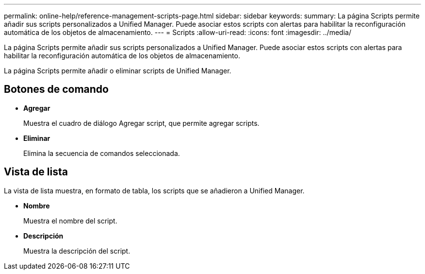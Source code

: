 ---
permalink: online-help/reference-management-scripts-page.html 
sidebar: sidebar 
keywords:  
summary: La página Scripts permite añadir sus scripts personalizados a Unified Manager. Puede asociar estos scripts con alertas para habilitar la reconfiguración automática de los objetos de almacenamiento. 
---
= Scripts
:allow-uri-read: 
:icons: font
:imagesdir: ../media/


[role="lead"]
La página Scripts permite añadir sus scripts personalizados a Unified Manager. Puede asociar estos scripts con alertas para habilitar la reconfiguración automática de los objetos de almacenamiento.

La página Scripts permite añadir o eliminar scripts de Unified Manager.



== Botones de comando

* *Agregar*
+
Muestra el cuadro de diálogo Agregar script, que permite agregar scripts.

* *Eliminar*
+
Elimina la secuencia de comandos seleccionada.





== Vista de lista

La vista de lista muestra, en formato de tabla, los scripts que se añadieron a Unified Manager.

* *Nombre*
+
Muestra el nombre del script.

* *Descripción*
+
Muestra la descripción del script.


